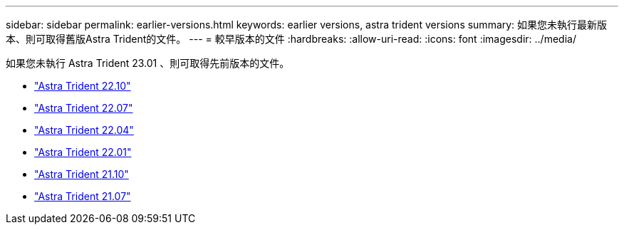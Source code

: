 ---
sidebar: sidebar 
permalink: earlier-versions.html 
keywords: earlier versions, astra trident versions 
summary: 如果您未執行最新版本、則可取得舊版Astra Trident的文件。 
---
= 較早版本的文件
:hardbreaks:
:allow-uri-read: 
:icons: font
:imagesdir: ../media/


[role="lead"]
如果您未執行 Astra Trident 23.01 、則可取得先前版本的文件。

* https://docs.netapp.com/us-en/trident-2210/index.html["Astra Trident 22.10"^]
* https://docs.netapp.com/us-en/trident-2207/index.html["Astra Trident 22.07"^]
* https://docs.netapp.com/us-en/trident-2204/index.html["Astra Trident 22.04"^]
* https://docs.netapp.com/us-en/trident-2201/index.html["Astra Trident 22.01"^]
* https://docs.netapp.com/us-en/trident-2110/index.html["Astra Trident 21.10"^]
* https://docs.netapp.com/us-en/trident-2107/index.html["Astra Trident 21.07"^]


